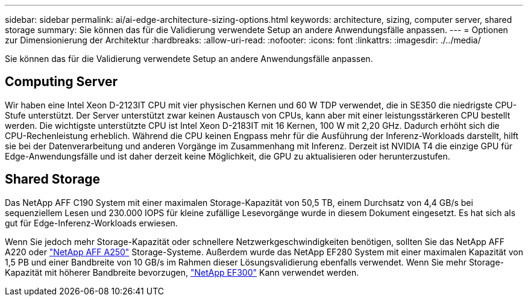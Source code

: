 ---
sidebar: sidebar 
permalink: ai/ai-edge-architecture-sizing-options.html 
keywords: architecture, sizing, computer server, shared storage 
summary: Sie können das für die Validierung verwendete Setup an andere Anwendungsfälle anpassen. 
---
= Optionen zur Dimensionierung der Architektur
:hardbreaks:
:allow-uri-read: 
:nofooter: 
:icons: font
:linkattrs: 
:imagesdir: ./../media/


[role="lead"]
Sie können das für die Validierung verwendete Setup an andere Anwendungsfälle anpassen.



== Computing Server

Wir haben eine Intel Xeon D-2123IT CPU mit vier physischen Kernen und 60 W TDP verwendet, die in SE350 die niedrigste CPU-Stufe unterstützt. Der Server unterstützt zwar keinen Austausch von CPUs, kann aber mit einer leistungsstärkeren CPU bestellt werden. Die wichtigste unterstützte CPU ist Intel Xeon D-2183IT mit 16 Kernen, 100 W mit 2,20 GHz. Dadurch erhöht sich die CPU-Rechenleistung erheblich. Während die CPU keinen Engpass mehr für die Ausführung der Inferenz-Workloads darstellt, hilft sie bei der Datenverarbeitung und anderen Vorgänge im Zusammenhang mit Inferenz. Derzeit ist NVIDIA T4 die einzige GPU für Edge-Anwendungsfälle und ist daher derzeit keine Möglichkeit, die GPU zu aktualisieren oder herunterzustufen.



== Shared Storage

Das NetApp AFF C190 System mit einer maximalen Storage-Kapazität von 50,5 TB, einem Durchsatz von 4,4 GB/s bei sequenziellem Lesen und 230.000 IOPS für kleine zufällige Lesevorgänge wurde in diesem Dokument eingesetzt. Es hat sich als gut für Edge-Inferenz-Workloads erwiesen.

Wenn Sie jedoch mehr Storage-Kapazität oder schnellere Netzwerkgeschwindigkeiten benötigen, sollten Sie das NetApp AFF A220 oder https://tv.netapp.com/detail/video/6211798209001/netapp-aff-a250-virtual-tour-and-demo["NetApp AFF A250"^] Storage-Systeme. Außerdem wurde das NetApp EF280 System mit einer maximalen Kapazität von 1,5 PB und einer Bandbreite von 10 GB/s im Rahmen dieser Lösungsvalidierung ebenfalls verwendet. Wenn Sie mehr Storage-Kapazität mit höherer Bandbreite bevorzugen, https://www.netapp.com/pdf.html?item=/media/19339-DS-4082.pdf&v=2021691654["NetApp EF300"^] Kann verwendet werden.
